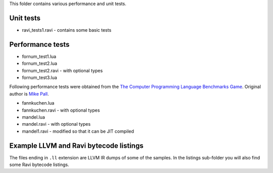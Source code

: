 This folder contains various performance and unit tests.

Unit tests
----------
* ravi_tests1.ravi - contains some basic tests

Performance tests
-----------------
* fornum_test1.lua
* fornum_test2.lua 
* fornum_test2.ravi - with optional types
* fornum_test3.lua 

Following performance tests were obtained from the `The Computer Programming Language Benchmarks Game <http://benchmarksgame.alioth.debian.org/>`_. Original author is `Mike Pall <http://luajit.org/>`_.

* fannkuchen.lua
* fannkuchen.ravi - with optional types

* mandel.lua
* mandel.ravi - with optional types
* mandel1.ravi - modified so that it can be JIT compiled

Example LLVM and Ravi bytecode listings
---------------------------------------
The files ending in ``.ll`` extension are LLVM IR dumps of some of the samples.
In the listings sub-folder you will also find some Ravi bytecode listings.
